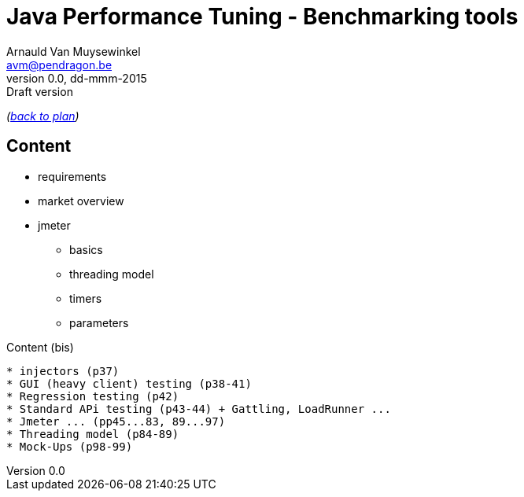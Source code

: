 // build_options: 
Java Performance Tuning - Benchmarking tools
============================================
Arnauld Van Muysewinkel <avm@pendragon.be>
v0.0, dd-mmm-2015: Draft version
:backend: slidy
//:theme: volnitsky
:data-uri:
:copyright: Creative-Commons-Zero (Arnauld Van Muysewinkel)

_(link:../0-extra/1-training_plan.html#(5)[back to plan])_

Content
-------

* requirements
* market overview
* jmeter
** basics
** threading model
** timers
** parameters


Content (bis)
-------

* injectors (p37)
* GUI (heavy client) testing (p38-41)
* Regression testing (p42)
* Standard APi testing (p43-44) + Gattling, LoadRunner ...
* Jmeter ... (pp45...83, 89...97)
* Threading model (p84-89)
* Mock-Ups (p98-99)

